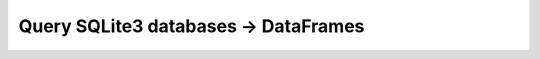 .. _plugins-sqlite3:

##################################################
Query SQLite3 databases -> DataFrames
##################################################